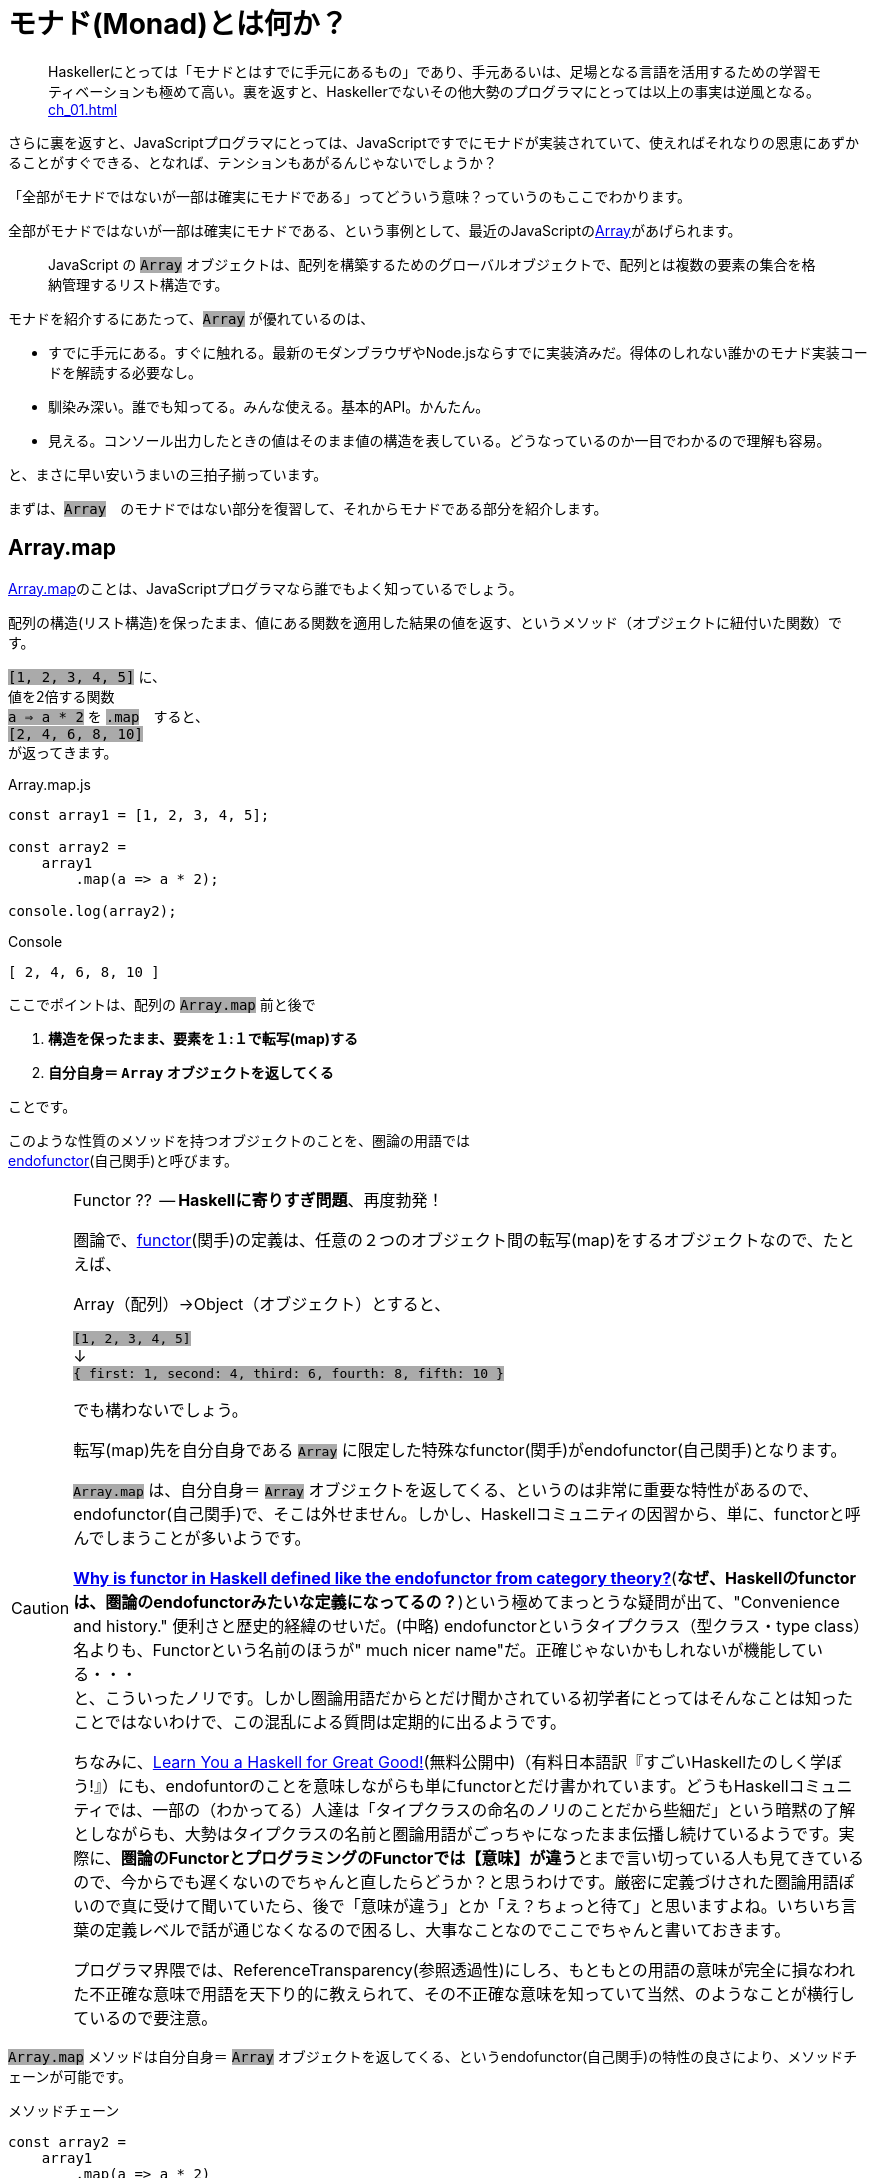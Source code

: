 [[whatsmonad]]
= モナド(Monad)とは何か？
ifndef::stem[:stem: latexmath]
ifndef::imagesdir[:imagesdir: ./img/]
ifndef::source-highlighter[:source-highlighter: highlightjs]
ifndef::highlightjs-theme:[:highlightjs-theme: solarized-dark]

++++
<style type="text/css">
p>code {background-color: #aaaaaa};

th,td {
    border: solid 1px;  
}　
td>code {background-color: #aaaaaa};
} 
</style>
++++


> Haskellerにとっては「モナドとはすでに手元にあるもの」であり、手元あるいは、足場となる言語を活用するための学習モティベーションも極めて高い。裏を返すと、Haskellerでないその他大勢のプログラマにとっては以上の事実は逆風となる。 <<ch_01.adoc#whysohard>>

さらに裏を返すと、JavaScriptプログラマにとっては、JavaScriptですでにモナドが実装されていて、使えればそれなりの恩恵にあずかることがすぐできる、となれば、テンションもあがるんじゃないでしょうか？

「全部がモナドではないが一部は確実にモナドである」ってどういう意味？っていうのもここでわかります。

全部がモナドではないが一部は確実にモナドである、という事例として、最近のJavaScriptのlink:https://developer.mozilla.org/ja/docs/Web/JavaScript/Reference/Global_Objects/Array[Array]があげられます。

> JavaScript の `Array` オブジェクトは、配列を構築するためのグローバルオブジェクトで、配列とは複数の要素の集合を格納管理するリスト構造です。

モナドを紹介するにあたって、`Array` が優れているのは、

- すでに手元にある。すぐに触れる。最新のモダンブラウザやNode.jsならすでに実装済みだ。得体のしれない誰かのモナド実装コードを解読する必要なし。

- 馴染み深い。誰でも知ってる。みんな使える。基本的API。かんたん。

- 見える。コンソール出力したときの値はそのまま値の構造を表している。どうなっているのか一目でわかるので理解も容易。

と、まさに早い安いうまいの三拍子揃っています。


まずは、`Array`　のモナドではない部分を復習して、それからモナドである部分を紹介します。
 

== Array.map

https://developer.mozilla.org/ja/docs/Web/JavaScript/Reference/Global_Objects/Array/map[Array.map]のことは、JavaScriptプログラマなら誰でもよく知っているでしょう。

配列の構造(リスト構造)を保ったまま、値にある関数を適用した結果の値を返す、というメソッド（オブジェクトに紐付いた関数）です。

`[1, 2, 3, 4, 5]`
に、 + 
値を2倍する関数 + 
`a => a * 2`
を `.map`　すると、 + 
`[2, 4, 6, 8, 10]` +
が返ってきます。


[source,js]
.Array.map.js
----
const array1 = [1, 2, 3, 4, 5];

const array2 =
    array1
        .map(a => a * 2);

console.log(array2);
----

[source,js]
.Console
----
[ 2, 4, 6, 8, 10 ]
----


ここでポイントは、配列の `Array.map` 前と後で

1. **構造を保ったまま、要素を１:１で転写(map)する**
2. **自分自身＝ `Array` オブジェクトを返してくる**

ことです。

このような性質のメソッドを持つオブジェクトのことを、圏論の用語では + 
https://ncatlab.org/nlab/show/endofunctor[endofunctor](自己関手)と呼びます。

[CAUTION]
.Functor ??  -- **Haskellに寄りすぎ問題**、再度勃発！
====
圏論で、link:https://ncatlab.org/nlab/show/functor[functor](関手)の定義は、任意の２つのオブジェクト間の転写(map)をするオブジェクトなので、たとえば、

Array（配列）→Object（オブジェクト）とすると、

`[1, 2, 3, 4, 5]`  + 
↓ + 
`{ first: 1, second: 4, third: 6, fourth: 8, fifth: 10 }`

でも構わないでしょう。

転写(map)先を自分自身である `Array` に限定した特殊なfunctor(関手)がendofunctor(自己関手)となります。

`Array.map` は、自分自身＝ `Array` オブジェクトを返してくる、というのは非常に重要な特性があるので、endofunctor(自己関手)で、そこは外せません。しかし、Haskellコミュニティの因習から、単に、functorと呼んでしまうことが多いようです。

link:https://www.quora.com/Why-is-functor-in-Haskell-defined-like-the-endofunctor-from-category-theory[**Why is functor in Haskell defined like the endofunctor from category theory?**](**なぜ、Haskellのfunctorは、圏論のendofunctorみたいな定義になってるの？**)という極めてまっとうな疑問が出て、"Convenience and history." 便利さと歴史的経緯のせいだ。(中略) endofunctorというタイプクラス（型クラス・type class）名よりも、Functorという名前のほうが" much nicer name"だ。正確じゃないかもしれないが機能している・・・ +
 と、こういったノリです。しかし圏論用語だからとだけ聞かされている初学者にとってはそんなことは知ったことではないわけで、この混乱による質問は定期的に出るようです。

ちなみに、link:http://learnyouahaskell.com/chapters[Learn You a Haskell for Great Good!](無料公開中)（有料日本語訳『すごいHaskellたのしく学ぼう!』）にも、endofuntorのことを意味しながらも単にfunctorとだけ書かれています。どうもHaskellコミュニティでは、一部の（わかってる）人達は「タイプクラスの命名のノリのことだから些細だ」という暗黙の了解としながらも、大勢はタイプクラスの名前と圏論用語がごっちゃになったまま伝播し続けているようです。実際に、**圏論のFunctorとプログラミングのFunctorでは【意味】が違う**とまで言い切っている人も見てきているので、今からでも遅くないのでちゃんと直したらどうか？と思うわけです。厳密に定義づけされた圏論用語ぽいので真に受けて聞いていたら、後で「意味が違う」とか「え？ちょっと待て」と思いますよね。いちいち言葉の定義レベルで話が通じなくなるので困るし、大事なことなのでここでちゃんと書いておきます。

プログラマ界隈では、ReferenceTransparency(参照透過性)にしろ、もともとの用語の意味が完全に損なわれた不正確な意味で用語を天下り的に教えられて、その不正確な意味を知っていて当然、のようなことが横行しているので要注意。
====


`Array.map` メソッドは自分自身＝ `Array` オブジェクトを返してくる、というendofunctor(自己関手)の特性の良さにより、メソッドチェーンが可能です。

[source,js]
.メソッドチェーン
----
const array2 =
    array1
        .map(a => a * 2)
        .map(a => a + 1);

console.log(array2);
----

[source,js]
.Console
----
[ 3, 5, 7, 9, 11 ]
----

`Array.map` のメソッドチェーンでは、まるでパイプラインの中を `Array` オブジェクトがずっと流れているようで、エコの統一性が保証されています。

jQueryが便利だ、というのも、モナドどうこう言う以前に、ほぼほぼこのendofunctor(自己関手)がもつ関数型的特性とメソッドチェーンのメリットが大きいです。


[NOTE]
.入れ子構造
====
ただし、構造を保ったまま、といえども、渡す関数を、

`a => a * 2` + 
ではなく、 + 
`a => [a * 2]` + 
とすることで


[source,js]
.Console
----
[ [ 2 ], [ 4 ], [ 6 ], [ 8 ], [ 10 ] ]
----

と、各要素の階層を追加することは可能です。
====


== Array.mapと関数型プログラミングの限界

そんなにendofunctor(自己関手)の性質が良いのならば、モナドの立場は？？モナドの意味は？何が良いの、違うの？となるわけですが、ここの差分をきっちり理解しておくことが重要です。

[source,js]
.メソッドチェーン
----
const array2 =
    array1
        .map(a => a * 2)
        .map(a => a + 1);
----

という一連のシークエンスを再利用可能とするために関数化します。
　
[source,js]
.f関数の定義
----

const f = array =>
    array
        .map(a => a * 2)
        .map(a => a + 1);
----

関数を利用します。


[source,js]
.f関数の利用
----
const array1 = [1, 2, 3, 4, 5];

const array2 = f(array1);　<1>

console.log(array2);
----

<1> `f` 関数の利用

[source,js]
.Console
----
[ 3, 5, 7, 9, 11 ]
----


想定通りの振る舞いで何の問題もありません。

ただし、これまで、`Array` 操作は、`.map` のメソッドチェーンで実現していたのに、`f(array1)`　とSyntaxが変わったことが気になります。


> `Array.map` のメソッドチェーンでは、まるでパイプラインの中を `Array` オブジェクトがずっと流れているようで、エコの統一性が保証されています。


という観点からは。`Array.map` のメソッドチェーンを再利用するための関数 `f` を定義したはいいが、この関数を利用するときは、そのメソッドチェーン（パイプライン）の外でやっているので、本当にこの `Array` エコに合致するのか？その保証がほしいです。

ひとつの方法としては、TypeScriptを使って、定義した関数の入力値/出力値の両方に `Array` の型付けをして、TypeScriptトランスパイラにチェックさせる方法があり、これは当然推奨されます。

しかしそれでもなお `Array.map(f)` のメソッドチェーンから飛び出して、`f(array1)` とSyntaxが変わったエコの不整合さは解消されません。

適用したい関数 `f` が先きてかっこでくくるのが普通の関数適用、メソッドチェーンでは尻尾に `f` つけていますね。ここは結構重要で、メソッドチェーンのエレガントさは、チェーンの後に、また中間でも、追加、挿入自由自在なところにあります。

たとえば、複数回連続して、`f` 適用したい場合、 + 
`f(f(array))` +  
はネストが深くなっていき、可読性も悪く「なんとか地獄」の様相なので + 
 `Array.map(f).map(f)` + 
と連鎖で平らに書けたほうが良いですよね？


[TIP]
.ピンと来た人はご名答
====
ES６+Promiseで、「コールバック地獄」から開放される、とか言ってるのも、まさにこの話に対応しています。
====

`f` というのは、そもそもメソッドチェーンの再利用関数だったので、それを再度、メソッドチェーンの中で使うっていうことなので、メソッドチェーンのネスト・入れ子構造って可能なの？ってお話をしています。

ネスト・入れ子構造っていうのは、関数型プログラミングのお家芸というか、自由自在になんでも組み合わせができてなんぼの関数型プログラミングです。今、関数型プログラミングの限界を試しているところです。我々はどこまで行けるのか？



`Array.map` のメソッドチェーンでいけるかどうか？ダメ元で試してみましょうか。

[[challenge]]
[source,js]
.f関数の利用@map ダメ元
----
const array1 = [1, 2, 3, 4, 5];

const array2 =
    array1.map(f);　<1>

console.log(array2);
----

<1> `Array.map(f)` のダメ元チャレンジ

[source,shell]
.Console
----
TypeError: array.map is not a function
----

TypeError つまり型が合いませんでした。

じゃあ、`.map` 元がとりあえず　`Array` にだけなるよう　`[]` でくくって再チャレンジ。

[source,js]
.f関数の利用@map 再チャレンジ
----
const array1 = [1, 2, 3, 4, 5];

const array2 =
    [array1].map(f);　<1>

console.log(array2);
----

<1> `[]` でくくって `[array1]` とする 

[source,shell]
.Console
----
[ [ 3, 5, 7, 9, 11 ] ]
----

いちおう通って `Array` が出てきました！しかし、残念ながら期待していた `[ 3, 5, 7, 9, 11 ]` とはならず、ネストした二重の `Array` になってしまっています。

もうにっちもさっちもいかないので、ここが `Array.map` の関数型プログラミングでの限界です。

`Array.map` は、自分自身＝ `Array` を返すというendofunctor(自己関手)の特性があり、メソッドチェーンが出来るのだが、**メソッドチェーンが入れ子構造になると、自身の構造をコントロールできなくなる** のです。

関数型プログラミングにとって、これは結構な大問題だとは思いませんか？

== Array.flat の登場

ネストした二重の `Array` を 平坦化するには、その機能をもった `Array` メソッドが必要になってきます。

モダンブラウザでは、Chrome69/Firefox62などメジャーどころは、ごく最近、2018年9月に入って立て続けに、
https://developer.mozilla.org/ja/docs/Web/JavaScript/Reference/Global_Objects/Array/flat[Array.flat]を実装しました。

image::./flat-browser.png[]

Node.jsの最新版でも実装されています。正確なNodeバージョンまでは調査していない。以前までは、これ使いたくても、Polyfillなど使って自前でなんとか拡張する必要があって面倒だったのですが、未だ実験的実装とはいえ歓迎すべきことです。

`Array.flat` メソッドは、その名の通り、ネストした配列構造をフラット化します。

[source,js]
.ネストした配列のフラット化
----
const arr1 = [1, 2, [3, 4]];
arr1.flat(); 
// [1, 2, 3, 4]

const arr2 = [1, 2, [3, 4, [5, 6]]];
arr2.flat();
// [1, 2, 3, 4, [5, 6]]
----

パラメータを指定することで、フラット化するネストの階層を指定できますが、デフォルトでは `1` で、１階層だけフラット化します。それ以上再帰的に追求しません。そして、この１階層だけフラット化するというデフォルトの挙動が本トピックでは適切な振る舞いなので、そのままにしておきましょう。

== unit の定義

JavaScriptは、裸の値を `Array` にしたり、すでにある配列・要素をさらにネストしたいとは、各々の値を `[]` でくくればよいだけなので直感的で良いですが、これはれっきとした、値の変換なので、今後のためにちゃんと関数としておきましょう。

`unit = a => [a]` と定義しておきます。

[source,js]
.unit(a) = [a]
----
const unit = a => [a];

console.log(
    unit(7)
);

console.log(
    unit([7])
);
----

[source,js]
.Console
----
[ 7 ]
[ [ 7 ] ]
----

特に問題ないですね？

== unit と Array.flat の対称性

なんでわざわざ `unit` を定義したのか？というと、以下の話をしたいからです。


`unit` と `flat` を図式化するとこうなります。

image::./unitflat1.svg[align="center"]

**どちらも、関数の出力値は、`Array` 一択** です。ここ重要。

まあ、対称性があるように見えて単純で美しい構造だと思うのですが、これは何気に奥深くて、まるで論理クイズみたいな様相を呈します。

- `unit` と `flat` を眺めると、どうも双方は明らかな対称性があるようだ。
- 双方の関数の出力値は、`Array` 一択という強い縛りが効いている。
- ならば、双方は対称にはなりえない。 

意味わかります？

この界隈では、「コンテナに入れる」「箱に入れる」「箱から出す」「ラップする」「一枚皮を剥く」「カラに入れる」「カラから出す」はたまた「純粋にする」とか「リフト（アップ）」するとかいろんな言い草がありますが、ここでは単純に「階層」の上下関係で上げる、下げると言いましょう。

ここでの絶対的ルールは以下の2つだけです。

1. `unit` は１階層だけ上げる。（さっき実際そのとおり定義した）

2. `flat` は__ネストしていれば__１階層だけ下げる。

ルール2で `flat` の__ネストしていれば__と、しれっと条件分岐をしている部分が、無条件に1階層上げるという `unit` と非対称です。

たとえば、

[source,js]
.Array.flat
----
console.log(
    [[7]].flat() <1>
);

console.log(
    [7].flat() <2>
);
----

<1> ネストしてる
<2> ネストしてない

[source,js]
.Console
----
[ 7 ] <1>
[ 7 ] <2>
----
<1> ネストしてたので１階層下げた `Array`
<2> ネストしてなかったので、そのままの `Array`


`Array.flat` は、もし `Array` がネストしてたら、１階層下げて `Array` を返しますが、ネストしていなかったらそのままの `Array` を返します。最後の配列の皮を剥いで、裸の値 `7` を返すようなことはありません。

つまり、`Array.flat` の返り値は必ず `Array` タイプである、中の値を裸では提供はしません、という基底が保証されています。

`Array.map` はendofunctorで、返り値は必ず `Array` タイプである、という例のメソッドチェーンのエコの部品としてドハマりしますよね？

`Array.flat`　の仕様あるいは、`flat` という共通概念の特性は、 <<challenge>>チャレンジの結果、裸の値に `.map` してしまいタイプエラーが出るような不整合を未然に防止してくれそうです。

`flat` しても基底で止まるように条件分岐でしっかり保証！されたところで、あとは、`unit` と `flat` の上下移動の対称性をもって、どの階層にも自由に移動させながら、`Array.map` メソッドが使えるようになる・・・はずです。

image::./unitflat5.svg[align="center"]

こうしてみると、`unit` と　`flat` は概ね対称的ペアだけど非対称だ、というのがよりはっきりわかると思います。

また、エコが破綻する裸の値はまずいですが、ネストした構造が別に悪いわけではありません。ネストした `Array` を扱いたいのならば、そのネスト構造を扱うことも含め自由にコントロールしながら、`Array.map` することができる・・・はずです。

要するに、`Array.map` こいつ単独ではどうも役不足だ。特にメソッドチェーンでネストしたら途端に構造が破綻するので扱いづらくてかなわん・・・ここはひとつ、構造に直接アプローチできる、対になった `unit` と `flat` ペアを導入してやって、なおかつ、`flat` が裸の値を返さないような安全装置つきなら、言うことないだろう・・・そういう理屈（皮算用）が今進行しているわけです。

ああ、紹介が遅れましたが、今話しているこれがモナドです。

世の常として結果論ですが、結果的にこの理屈はうまく機能します。

じゃあ実際どうやって上手く機能するんだ？ってことになるわけですが、ポイントは、モナドっていうのは、関数型プログラマコミュニティ（Haskell）がもてはやす前から、圏論で定義される数学的構造として存在していて、それをどうやって上手く使うのか？っていうのは、また別の話なんですね。だから、特にモナドの紹介をするときにIOだのピュアだの言うのは、完全にお門違いです。

Arrayが自身の構造にアプローチできるモナドになった結果、実際いかに便利になりうるか？というのは、次の章から説明します。



== モナド(Monad)

なんのことはない、`Array` で言えば、普通の `Array.map` に `Array.flat` を付け加えたものがモナドになります。 `unit` というのは、`[]` なので最初からあるといえばありました。

自身の構造をコントロールしながらマップするためには、

1. 自分自身のオブジェクト `Array` を返す `Array.map` がベースとしてある endofunctor　(`Array` オブジェクト)
2. 1階層上げる `unit` 
3. (もしネストしていたら)1階層下げる `Array.flat` 

この3点セットで `Array` は、Arrayモナド(Monad)になります。

念の為に読者へ保証しておきますが、これは、圏論でちゃんと定義づけされているモナド(Monad)のことです。プログラミングのモナドで定義が異なる、という例のトリッキーなアレではありません。

[NOTE]
====
一応裏を取ってみせる必要はあると思うので、とりあえず、英語版Wikipediaの
https://en.wikipedia.org/wiki/Monad_(category_theory)[Monad (category theory)]と、Wikipediaは信頼性がちょっと・・・と言う人も必ずいるので、Web上の圏論の情報では一番豊富で信頼性が高いと思われるlink:https://ncatlab.org/nlab/show/HomePage[nLab]を参照します。

どうせnLabと重複するので、英語版Wikipediaは冒頭だけ。

.Monad (category theory)
 
https://en.wikipedia.org/wiki/Monad_(category_theory)

> In category theory, a branch of mathematics, a monad is an endofunctor (a functor mapping a category to itself), together with two natural transformations.  

---

圏論(category theory)では、モナド(monad)とは、endofunctor(カテゴリを自身に転写するfunctor)で、2つの自然変換(natural transformations)を伴っている。

---

endofunctor(カテゴリを自身に転写( `.map` )するfunctor)のことは良いでしょう。それが伴っている、2つの自然変換(natural transformations)というのは、`unit` と `flat` のことです。


 
.monad#definition


https://ncatlab.org/nlab/show/monad#definition

Monads

A monad in a bicategory K is given by

* an object, together with

* an endomorphism t:a→a, and

*  2-cells η:1a→t (the unit of t) and μ:t∘t→t (the multiplication)

---

A monad in a bicategory K というのは、とりあえず置いときましょう。<<ch_08#bicategory>>

* an object, together with

今のケースで言えば `Array` オブジェクト + 
(以下の表記では `t` と対応している)、 それが以下の性質を伴う 

* an endomorphism `t` :a→a, and

endomorphism  - オブジェクト `t` 自身 を返すメソッド `.map` がある

*  2-cells η:1a→ `t` (the `unit` of `t` ) and μ: `t` ∘ `t` → `t`  (the multiplication)

2つのcells(=morphism)がある、 

stem:[η:] 1a→ `t` + 
一つ階層を上げて `t` を返す `unit` のこと

stem:[μ:] `t` ∘ `t` → `t` + 
`t` が二重にネストしてたら 一つ階層を下げて `t` にして返す `flat` のこと

`flat` は、stem:[TTX \rightarrow TX] などと表記されることが多いので、ああ `flat` のことを言ってるんだなあ、と思っておけばいいです。stem:[TX \rightarrow X] ではない理由は、`flat` の仕様で、例の、stem:[T] （endofunctorオブジェクト）でネストしていたときのみ１階層下げる、ネストしてなかったらエコからはみ出てTypeErrorを食らうような裸の値:Xが出ないという条件分岐のことを言っているからです。

====

[[conclusion]]
== まとめ

圏論のモナド（monad）の定義をまとめると

1. ベースとして、オブジェクト自身を返す `map` メソッドを持つendofunctorとしての特性をもつオブジェクトで、さらに以下の２つの関数（メソッド）がある
2. `unit`
3. `flat`

この３つ組（トリプル）

[stem] 
++++ 
(endofunctor, unit, flat)
++++

をモナドと呼びます。

３つ組（トリプル）、オブジェクト、関数、メソッドという言葉遣い、きちんとした意味、さらに、bicategoryのことなどは、6章 <<ch_06#relation>> 以降で詳しく解説します。

